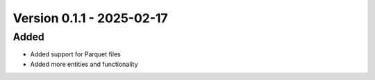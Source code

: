 Version 0.1.1 - 2025-02-17
===========================


Added
-----

- Added support for Parquet files
- Added more entities and functionality
